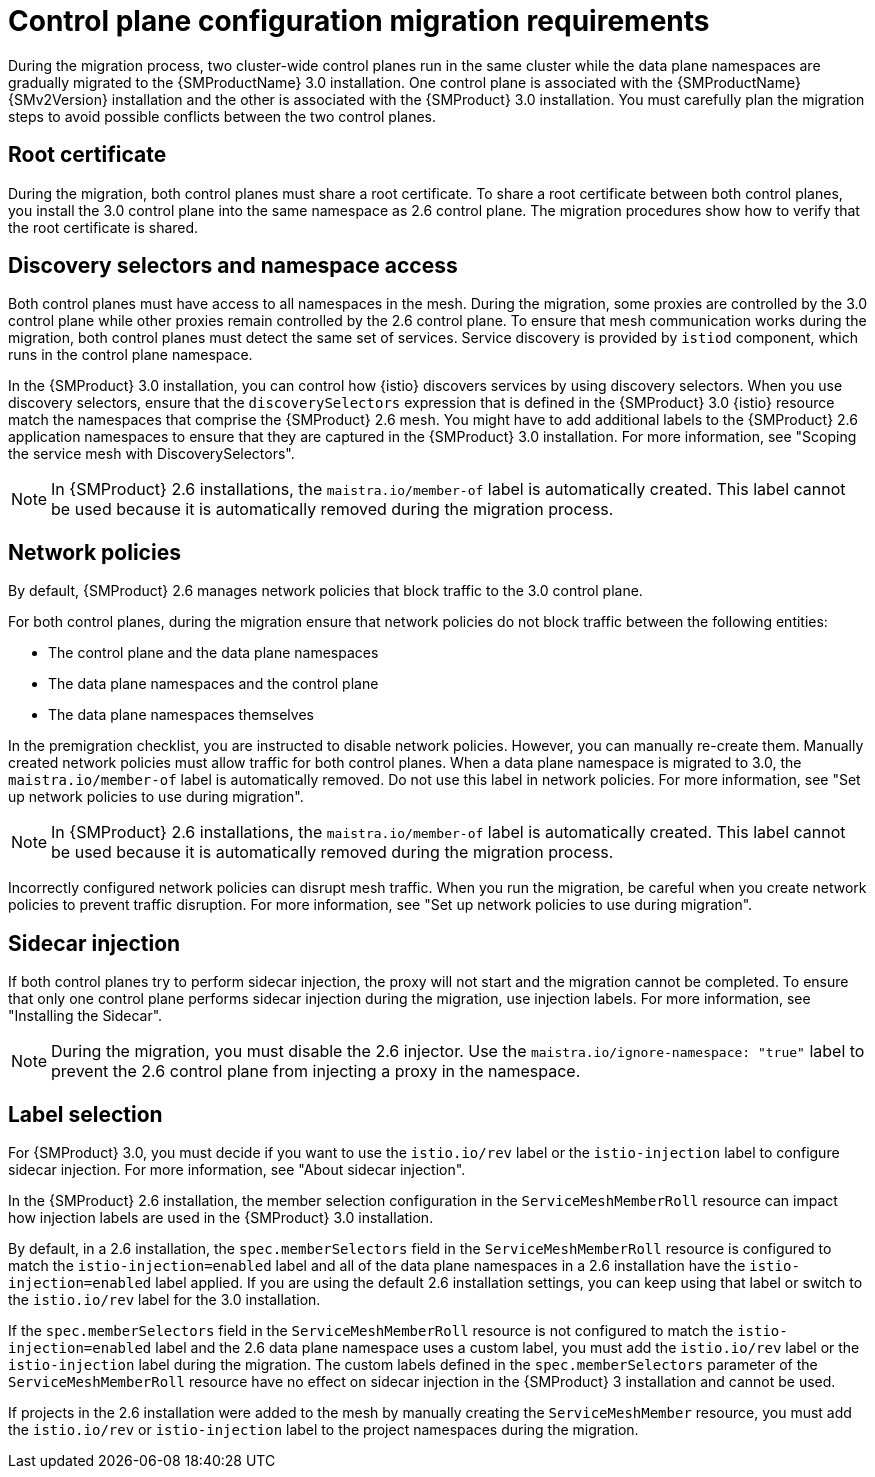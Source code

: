 // Module included in the following assemblies:

// * service-mesh-docs-main/migrating/cluster-wide/ossm-migrating-cluster-wide-assembly.adoc

:_mod-docs-content-type: CONCEPT
[id="ossm-about-cluster-wide-migration_{context}"]
= Control plane configuration migration requirements

During the migration process, two cluster-wide control planes run in the same cluster while the data plane namespaces are gradually migrated to the {SMProductName} 3.0 installation. One control plane is associated with the {SMProductName} {SMv2Version} installation and the other is associated with the {SMProduct} 3.0 installation. You must carefully plan the migration steps to avoid possible conflicts between the two control planes.

[id="ossm-cluster-wide-migration-root-certificate_{context}"]
== Root certificate

During the migration, both control planes must share a root certificate. To share a root certificate between both control planes, you install the 3.0 control plane into the same namespace as 2.6 control plane. The migration procedures show how to verify that the root certificate is shared.

[id="ossm-cluster-wide-migration-discovery-selectors_{context}"]
== Discovery selectors and namespace access

Both control planes must have access to all namespaces in the mesh. During the migration, some proxies are controlled by the 3.0 control plane while other proxies remain controlled by the 2.6 control plane. To ensure that mesh communication works during the migration, both control planes must detect the same set of services. Service discovery is provided by `istiod` component, which runs in the control plane namespace.

In the {SMProduct} 3.0 installation, you can control how {istio} discovers services by using discovery selectors. When you use discovery selectors, ensure that the `discoverySelectors` expression that is defined in the {SMProduct} 3.0 {istio} resource match the namespaces that comprise the {SMProduct} 2.6 mesh. You might have to add additional labels to the {SMProduct} 2.6 application namespaces to ensure that they are captured in the {SMProduct} 3.0 installation. For more information, see "Scoping the service mesh with DiscoverySelectors".

[NOTE]
====
In {SMProduct} 2.6 installations, the `maistra.io/member-of` label is automatically created. This label cannot be used because it is automatically removed during the migration process.
====

[id="ossm-cluster-wide-migration-network-policies_{context}"]
== Network policies

By default, {SMProduct} 2.6 manages network policies that block traffic to the 3.0 control plane. 

For both control planes, during the migration ensure that network policies do not block traffic between the following entities:

* The control plane and the data plane namespaces
* The data plane namespaces and the control plane
* The data plane namespaces themselves

In the premigration checklist, you are instructed to disable network policies. However, you can manually re-create them. Manually created network policies must allow traffic for both control planes. When a data plane namespace is migrated to 3.0, the `maistra.io/member-of` label is automatically removed. Do not use this label in network policies. For more information, see "Set up network policies to use during migration".

[NOTE]
====
In {SMProduct} 2.6 installations, the `maistra.io/member-of` label is automatically created. This label cannot be used because it is automatically removed during the migration process.
====

Incorrectly configured network policies can disrupt mesh traffic. When you run the migration, be careful when you create network policies to prevent traffic disruption. For more information, see "Set up network policies to use during migration".

[id="ossm-cluster-wide-migration-sidecar-injection_{context}"]
== Sidecar injection

If both control planes try to perform sidecar injection, the proxy will not start and the migration cannot be completed. To ensure that only one control plane performs sidecar injection during the migration, use injection labels. For more information, see "Installing the Sidecar".

[NOTE]
====
During the migration, you must disable the 2.6 injector. Use the `maistra.io/ignore-namespace: "true"` label to prevent the 2.6 control plane from injecting a proxy in the namespace.
====

[id="ossm-cluster-wide-migration-label-selection_{context}"]
== Label selection

For {SMProduct} 3.0, you must decide if you want to use the `istio.io/rev` label or the `istio-injection` label to configure sidecar injection. For more information, see "About sidecar injection".

In the {SMProduct} 2.6 installation, the member selection configuration in the `ServiceMeshMemberRoll` resource can impact how injection labels are used in the {SMProduct} 3.0 installation.

By default, in a 2.6 installation, the `spec.memberSelectors` field in the `ServiceMeshMemberRoll` resource is configured to match the `istio-injection=enabled` label and all of the data plane namespaces in a 2.6 installation have the `istio-injection=enabled` label applied. If you are using the default 2.6 installation settings, you can keep using that label or switch to the `istio.io/rev` label for the 3.0 installation.

If the `spec.memberSelectors` field in the `ServiceMeshMemberRoll` resource is not configured to match the `istio-injection=enabled` label and the 2.6 data plane namespace uses a custom label, you must add the `istio.io/rev` label or the `istio-injection` label during the migration. The custom labels defined in the `spec.memberSelectors` parameter of the `ServiceMeshMemberRoll` resource have no effect on sidecar injection in the {SMProduct} 3 installation and cannot be used. 

If projects in the 2.6 installation were added to the mesh by manually creating the `ServiceMeshMember` resource, you must add the `istio.io/rev` or `istio-injection` label to the project namespaces during the migration.
